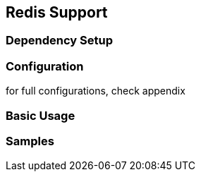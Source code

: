 == Redis Support

=== Dependency Setup

=== Configuration

for full configurations, check appendix

=== Basic Usage

=== Samples
